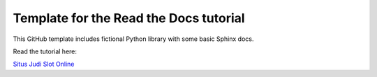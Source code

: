 Template for the Read the Docs tutorial
=======================================

This GitHub template includes fictional Python library
with some basic Sphinx docs.

Read the tutorial here:

`Situs Judi Slot Online <https://www.trich.org/>`_
